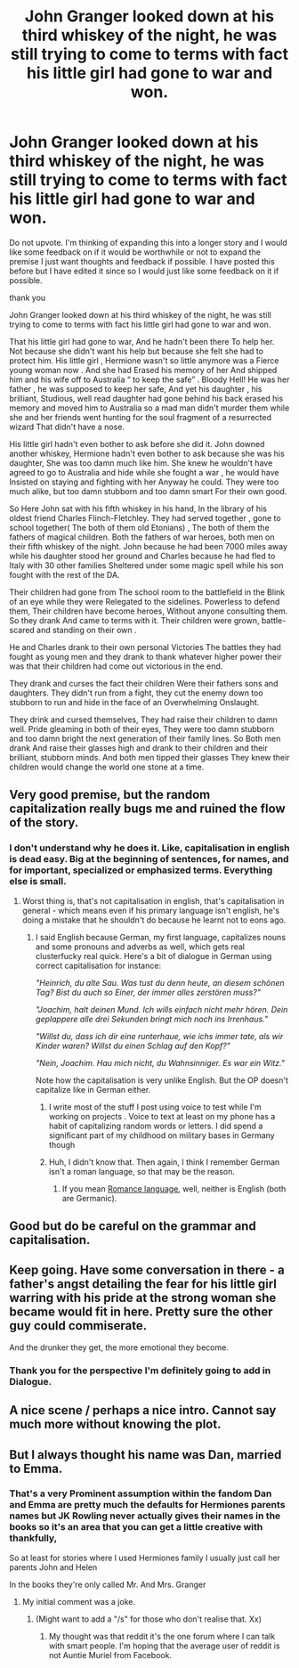 #+TITLE: John Granger looked down at his third whiskey of the night, he was still trying to come to terms with fact his little girl had gone to war and won.

* John Granger looked down at his third whiskey of the night, he was still trying to come to terms with fact his little girl had gone to war and won.
:PROPERTIES:
:Author: pygmypuffonacid
:Score: 13
:DateUnix: 1597611840.0
:DateShort: 2020-Aug-17
:FlairText: Prompt
:END:
Do not upvote. I'm thinking of expanding this into a longer story and I would like some feedback on if it would be worthwhile or not to expand the premise I just want thoughts and feedback if possible. I have posted this before but I have edited it since so I would just like some feedback on it if possible.

thank you

John Granger looked down at his third whiskey of the night, he was still trying to come to terms with fact his little girl had gone to war and won.

That his little girl had gone to war, And he hadn't been there To help her. Not because she didn't want his help but because she felt she had to protect him. His little girl , Hermione wasn't so little anymore was a Fierce young woman now . And she had Erased his memory of her And shipped him and his wife off to Australia “ to keep the safe” . Bloody Hell! He was her father , he was supposed to keep her safe, And yet his daughter , his brilliant, Studious, well read daughter had gone behind his back erased his memory and moved him to Australia so a mad man didn't murder them while she and her friends went hunting for the soul fragment of a resurrected wizard That didn't have a nose.

His little girl hadn't even bother to ask before she did it. John downed another whiskey, Hermione hadn't even bother to ask because she was his daughter, She was too damn much like him. She knew he wouldn't have agreed to go to Australia and hide while she fought a war , he would have Insisted on staying and fighting with her Anyway he could. They were too much alike, but too damn stubborn and too damn smart For their own good.

So Here John sat with his fifth whiskey in his hand, In the library of his oldest friend Charles Flinch-Fletchley. They had served together , gone to school together( The both of them old Etonians) , The both of them the fathers of magical children. Both the fathers of war heroes, both men on their fifth whiskey of the night. John because he had been 7000 miles away while his daughter stood her ground and Charles because he had fled to Italy with 30 other families Sheltered under some magic spell while his son fought with the rest of the DA.

Their children had gone from The school room to the battlefield in the Blink of an eye while they were Relegated to the sidelines. Powerless to defend them, Their children have become heroes, Without anyone consulting them. So they drank And came to terms with it. Their children were grown, battle-scared and standing on their own .

He and Charles drank to their own personal Victories The battles they had fought as young men and they drank to thank whatever higher power their was that their children had come out victorious in the end.

They drank and curses the fact their children Were their fathers sons and daughters. They didn't run from a fight, they cut the enemy down too stubborn to run and hide in the face of an Overwhelming Onslaught.

They drink and cursed themselves, They had raise their children to damn well. Pride gleaming in both of their eyes, They were too damn stubborn and too damn bright the next generation of their family lines. So Both men drank And raise their glasses high and drank to their children and their brilliant, stubborn minds. And both men tipped their glasses They knew their children would change the world one stone at a time.


** Very good premise, but the random capitalization really bugs me and ruined the flow of the story.
:PROPERTIES:
:Author: riverr16
:Score: 14
:DateUnix: 1597640832.0
:DateShort: 2020-Aug-17
:END:

*** I don't understand why he does it. Like, capitalisation in english is dead easy. Big at the beginning of sentences, for names, and for important, specialized or emphasized terms. Everything else is small.
:PROPERTIES:
:Author: Uncommonality
:Score: 7
:DateUnix: 1597662103.0
:DateShort: 2020-Aug-17
:END:

**** Worst thing is, that's not capitalisation in english, that's capitalisation in general - which means even if his primary language isn't english, he's doing a mistake that he shouldn't do because he learnt not to eons ago.
:PROPERTIES:
:Author: White_fri2z
:Score: 4
:DateUnix: 1597662560.0
:DateShort: 2020-Aug-17
:END:

***** I said English because German, my first language, capitalizes nouns and some pronouns and adverbs as well, which gets real clusterfucky real quick. Here's a bit of dialogue in German using correct capitalisation for instance:

/"Heinrich, du alte Sau. Was tust du denn heute, an diesem schönen Tag? Bist du auch so Einer, der immer alles zerstören muss?"/

/"Joachim, halt deinen Mund. Ich wills einfach nicht mehr hören. Dein geplappere alle drei Sekunden bringt mich noch ins Irrenhaus."/

/"Willst du, dass ich dir eine runterhaue, wie ichs immer tate, als wir Kinder waren? Willst du einen Schlag auf den Kopf?"/

/"Nein, Joachim. Hau mich nicht, du Wahnsinniger. Es war ein Witz."/

Note how the capitalisation is very unlike English. But the OP doesn't capitalize like in German either.
:PROPERTIES:
:Author: Uncommonality
:Score: 4
:DateUnix: 1597663256.0
:DateShort: 2020-Aug-17
:END:

****** I write most of the stuff I post using voice to test while I'm working on projects . Voice to text at least on my phone has a habit of capitalizing random words or letters. I did spend a significant part of my childhood on military bases in Germany though
:PROPERTIES:
:Author: pygmypuffonacid
:Score: 2
:DateUnix: 1597694776.0
:DateShort: 2020-Aug-18
:END:


****** Huh, I didn't know that. Then again, I think I remember German isn't a roman language, so that may be the reason.
:PROPERTIES:
:Author: White_fri2z
:Score: 1
:DateUnix: 1597673084.0
:DateShort: 2020-Aug-17
:END:

******* If you mean [[https://en.wikipedia.org/wiki/Romance_languages][Romance language]], well, neither is English (both are Germanic).
:PROPERTIES:
:Author: alexeyr
:Score: 1
:DateUnix: 1598169051.0
:DateShort: 2020-Aug-23
:END:


** Good but do be careful on the grammar and capitalisation.
:PROPERTIES:
:Score: 5
:DateUnix: 1597657701.0
:DateShort: 2020-Aug-17
:END:


** Keep going. Have some conversation in there - a father's angst detailing the fear for his little girl warring with his pride at the strong woman she became would fit in here. Pretty sure the other guy could commiserate.

And the drunker they get, the more emotional they become.
:PROPERTIES:
:Author: pb20k
:Score: 4
:DateUnix: 1597621149.0
:DateShort: 2020-Aug-17
:END:

*** Thank you for the perspective I'm definitely going to add in Dialogue.
:PROPERTIES:
:Author: pygmypuffonacid
:Score: 1
:DateUnix: 1597642107.0
:DateShort: 2020-Aug-17
:END:


** A nice scene / perhaps a nice intro. Cannot say much more without knowing the plot.
:PROPERTIES:
:Author: ceplma
:Score: 2
:DateUnix: 1597641508.0
:DateShort: 2020-Aug-17
:END:


** But I always thought his name was Dan, married to Emma.
:PROPERTIES:
:Author: I_love_DPs
:Score: 0
:DateUnix: 1597641579.0
:DateShort: 2020-Aug-17
:END:

*** That's a very Prominent assumption within the fandom Dan and Emma are pretty much the defaults for Hermiones parents names but JK Rowling never actually gives their names in the books so it's an area that you can get a little creative with thankfully,

So at least for stories where I used Hermiones family I usually just call her parents John and Helen

In the books they're only called Mr. And Mrs. Granger
:PROPERTIES:
:Author: pygmypuffonacid
:Score: 3
:DateUnix: 1597642052.0
:DateShort: 2020-Aug-17
:END:

**** My initial comment was a joke.
:PROPERTIES:
:Author: I_love_DPs
:Score: 0
:DateUnix: 1597643414.0
:DateShort: 2020-Aug-17
:END:

***** (Might want to add a "/s" for those who don't realise that. Xx)
:PROPERTIES:
:Author: ForgetfulHufflefuck
:Score: 3
:DateUnix: 1597656478.0
:DateShort: 2020-Aug-17
:END:

****** My thought was that reddit it's the one forum where I can talk with smart people. I'm hoping that the average user of reddit is not Auntie Muriel from Facebook.
:PROPERTIES:
:Author: I_love_DPs
:Score: 0
:DateUnix: 1597666448.0
:DateShort: 2020-Aug-17
:END:
